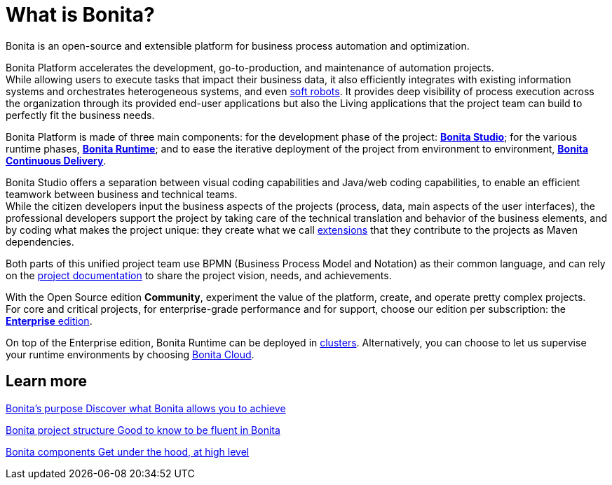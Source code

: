 = What is Bonita?
:description: Bonita is an open-source and extensible platform for business process automation and optimization.

{description}

Bonita Platform accelerates the development, go-to-production, and maintenance of automation projects. +
While allowing users to execute tasks that impact their business data, it also efficiently integrates with existing information systems and orchestrates heterogeneous systems, and even https://www.bonitasoft.com/robotic-process-automation[soft robots].
It provides deep visibility of process execution across the organization through its provided end-user applications but also the Living applications that the project team can build to perfectly fit the business needs. 

Bonita Platform is made of three main components: for the development phase of the project: xref:bonita-studio.adoc[*Bonita Studio*]; for the various runtime phases, xref:bonita-bpm-overview.adoc#platform[*Bonita Runtime*]; and to ease the iterative deployment of the project from environment to environment, https://documentation.bonitasoft.com/bcd/latest/[*Bonita Continuous Delivery*]. +

Bonita Studio offers a separation between visual coding capabilities and Java/web coding capabilities, to enable an efficient teamwork between business and technical teams. +
While the citizen developers input the business aspects of the projects (process, data, main aspects of the user interfaces), the professional developers support the project by taking care of the technical translation and behavior of the business elements, and by coding what makes the project unique: they create what we call xref:managing-extension-studio.adoc[extensions] that they contribute to the projects as Maven dependencies.

Both parts of this unified project team use BPMN (Business Process Model and Notation) as their common language, and can rely on the xref:project-documentation-generation.adoc[project documentation] to share the project vision, needs, and achievements.

With the Open Source edition *Community*, experiment the value of the platform, create, and operate pretty complex projects. +
For core and critical projects, for enterprise-grade performance and for support, choose our edition per subscription: the https://www.bonitasoft.com/pricing[*Enterprise* edition]. +

On top of the Enterprise edition, Bonita Runtime can be deployed in xref:overview-of-bonita-bpm-in-a-cluster.adoc[clusters].
Alternatively, you can choose to let us supervise your runtime environments by choosing https://documentation.bonitasoft.com/cloud/latest/[Bonita Cloud].

[.card-section]
== Learn more 
[.card.card-index]
--
xref:bonita-purpose.adoc[[.card-title]#Bonita's purpose# [.card-body.card-content-overflow]#pass:q[Discover what Bonita allows you to achieve]#]
--

[.card.card-index]
--
xref:project-structure.adoc[[.card-title]#Bonita project structure# [.card-body.card-content-overflow]#pass:q[Good to know to be fluent in Bonita]#]
--

[.card.card-index]
--
xref:bonita-bpm-overview.adoc[[.card-title]#Bonita components# [.card-body.card-content-overflow]#pass:q[Get under the hood, at high level]#]
--


